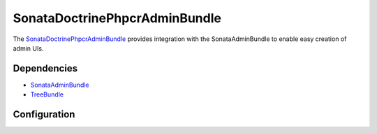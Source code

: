 SonataDoctrinePhpcrAdminBundle
==============================

The `SonataDoctrinePhpcrAdminBundle <https://github.com/sonata-project/SonataDoctrinePhpcrAdminBundle#readme>`_
provides integration with the SonataAdminBundle to enable easy creation of admin UIs.

.. index:: TreeBundle

Dependencies
------------

* `SonataAdminBundle <https://github.com/sonata-project/SonataAdminBundle>`_
* `TreeBundle <https://github.com/symfony-cmf/TreeBundle#readme>`_

Configuration
-------------

.. configuration-block::

    .. code-block:: yaml

        sonata_doctrine_phpcr_admin:
            templates:
                form:

                    # Default:
                    - SonataDoctrinePHPCRAdminBundle:Form:form_admin_fields.html.twig
                filter:

                    # Default:
                    - SonataDoctrinePHPCRAdminBundle:Form:filter_admin_fields.html.twig
                types:
                    list:

                        # Prototype
                        name:                 []
            document_tree:
                # Prototype
                class: # name of the class
                    valid_children:       []
                    image: